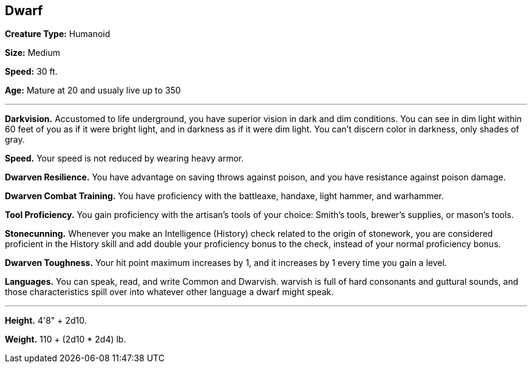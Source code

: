 == Dwarf

*Creature Type:* Humanoid

*Size:* Medium

*Speed:* 30 ft.

*Age:* Mature at 20 and usualy live up to 350

'''

*Darkvision.* Accustomed to life underground, you have superior vision in dark and dim conditions. You can see in dim light within 60 feet of you as if it were bright light, and in darkness as if it were dim light. You can't discern color in darkness, only shades of gray.

*Speed.* Your speed is not reduced by wearing heavy armor.

*Dwarven Resilience.* You have advantage on saving throws against poison, and you have resistance against poison damage.

*Dwarven Combat Training.* You have proficiency with the battleaxe, handaxe, light hammer, and warhammer.

*Tool Proficiency.* You gain proficiency with the artisan's tools of your choice: Smith's tools, brewer's supplies, or mason's tools.

*Stonecunning.* Whenever you make an Intelligence (History) check related to the origin of stonework, you are considered proficient in the History skill and add double your proficiency bonus to the check, instead of your normal proficiency bonus.

*Dwarven Toughness.* Your hit point maximum increases by 1, and it increases by 1 every time you gain a level.

*Languages.* You can speak, read, and write Common and Dwarvish. warvish is full of hard consonants and guttural sounds, and those characteristics spill over into whatever other language a dwarf might speak.

'''

*Height.* 4'8" + 2d10.

*Weight.* 110 + (2d10 * 2d4) lb.

